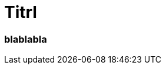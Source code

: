 = Titrl
:page-subtitle: blablabla
:page-last-updated: 2022-09-15
:page-tags: ["Krankenhaus", "Automechaniker", "alte weiße Chirurgen"]

:imagesdir: ../assets/img

ifndef::env-site[]

// on the jekyll server, the :page-subtitle: is displayed below the title.
// but it is not shown, when rendered in html5, and the site is rendered in html5, when working locally
// so we show it additionally only, when we work locally
// https://docs.asciidoctor.org/asciidoc/latest/document/subtitle/

[discrete] 
=== {page-subtitle}

endif::env-site[]


